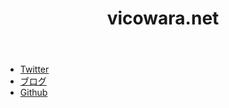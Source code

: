 #+TITLE: vicowara.net

 - [[https://twitter.com/vicowara/][Twitter]]
 - [[http://sugawarayusuke.hatenablog.com][ブログ]]
 - [[https://github.com/vicowara][Github]]
